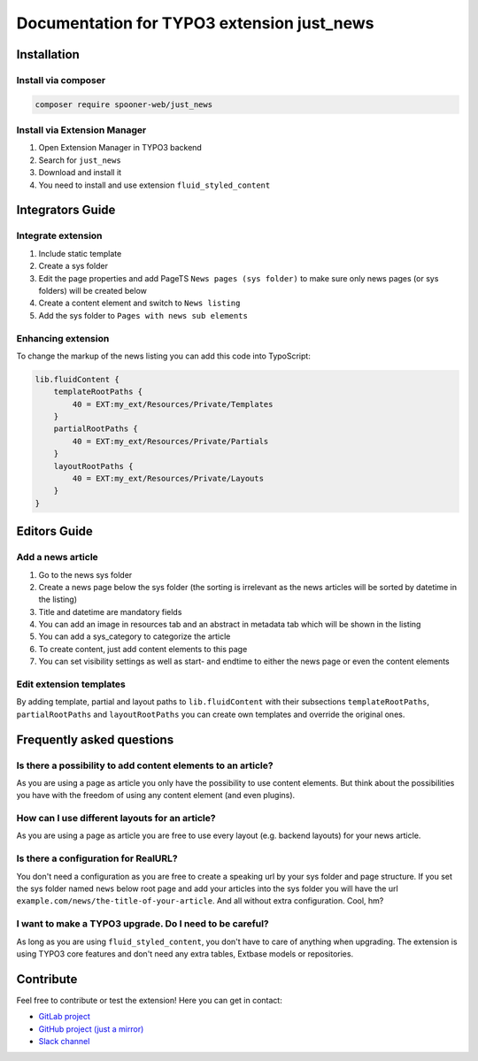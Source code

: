 ===========================================
Documentation for TYPO3 extension just_news
===========================================

Installation
============

Install via composer
--------------------

.. code-block:: shell

   composer require spooner-web/just_news

Install via Extension Manager
-----------------------------

1. Open Extension Manager in TYPO3 backend
2. Search for ``just_news``
3. Download and install it
4. You need to install and use extension ``fluid_styled_content``

Integrators Guide
=================

Integrate extension
-------------------

1. Include static template
2. Create a sys folder
3. Edit the page properties and add PageTS ``News pages (sys folder)`` to make sure only news pages (or sys folders) will be created below
4. Create a content element and switch to ``News listing``
5. Add the sys folder to ``Pages with news sub elements``

Enhancing extension
-------------------

To change the markup of the news listing you can add this code into TypoScript:

.. code-block:: typoscript

    lib.fluidContent {
        templateRootPaths {
            40 = EXT:my_ext/Resources/Private/Templates
        }
        partialRootPaths {
            40 = EXT:my_ext/Resources/Private/Partials
        }
        layoutRootPaths {
            40 = EXT:my_ext/Resources/Private/Layouts
        }
    }

Editors Guide
=============

Add a news article
------------------

1. Go to the news sys folder
2. Create a news page below the sys folder (the sorting is irrelevant as the news articles will be sorted by datetime in the listing)
3. Title and datetime are mandatory fields
4. You can add an image in resources tab and an abstract in metadata tab which will be shown in the listing
5. You can add a sys_category to categorize the article
6. To create content, just add content elements to this page
7. You can set visibility settings as well as start- and endtime to either the news page or even the content elements


Edit extension templates
------------------------

By adding template, partial and layout paths to ``lib.fluidContent`` with their
subsections ``templateRootPaths``, ``partialRootPaths`` and ``layoutRootPaths`` you can
create own templates and override the original ones.


Frequently asked questions
==========================

Is there a possibility to add content elements to an article?
-------------------------------------------------------------
As you are using a page as article you only have the possibility to use content elements.
But think about the possibilities you have with the freedom of using any content element (and even plugins).

How can I use different layouts for an article?
-----------------------------------------------
As you are using a page as article you are free to use every layout (e.g. backend layouts) for your news article.

Is there a configuration for RealURL?
-------------------------------------
You don't need a configuration as you are free to create a speaking url by your sys folder and page structure.
If you set the sys folder named ``news`` below root page and add your articles into the sys folder you will have the url
``example.com/news/the-title-of-your-article``. And all without extra configuration. Cool, hm?

I want to make a TYPO3 upgrade. Do I need to be careful?
--------------------------------------------------------
As long as you are using ``fluid_styled_content``, you don't have to care of anything when upgrading.
The extension is using TYPO3 core features and don't need any extra tables, Extbase models or repositories.


Contribute
==========

Feel free to contribute or test the extension!
Here you can get in contact:

* `GitLab project`_
* `GitHub project (just a mirror)`_
* `Slack channel`_

.. _GitLab project: https://git.spooner.io/spooner/just_news
.. _GitHub project (just a mirror): https://github.com/spoonerWeb/just_news
.. _Slack channel: https://typo3.slack.com/messages/ext-just_news/
